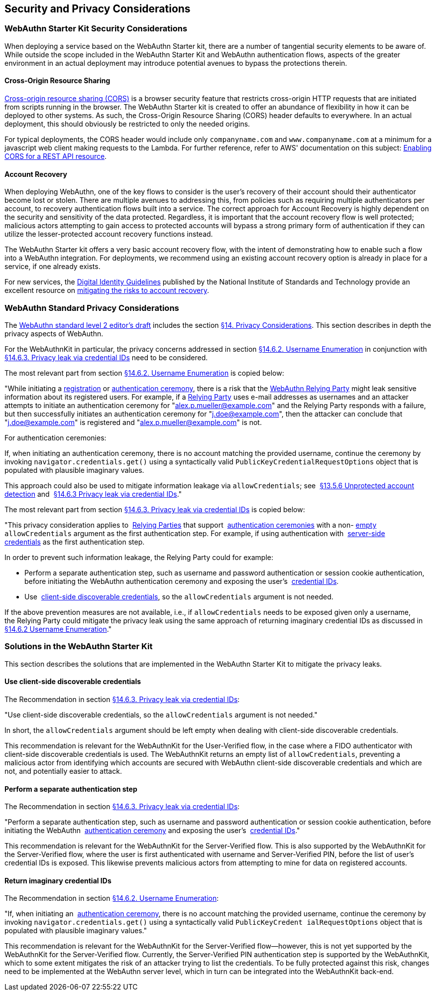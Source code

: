 == Security and Privacy Considerations


=== WebAuthn Starter Kit Security Considerations

When deploying a service based on the WebAuthn Starter kit, there are a number of tangential security elements to be aware of. While outside the scope included in the WebAuthn Starter Kit and WebAuthn authentication flows, aspects of the greater environment in an actual deployment may introduce potential avenues to bypass the protections therein.

==== Cross-Origin Resource Sharing

link:https://developer.mozilla.org/en-US/docs/Web/HTTP/CORS[Cross-origin resource sharing (CORS)] is a browser security feature that restricts cross-origin HTTP requests that are initiated from scripts running in the browser. The WebAuthn Starter kit is created to offer an abundance of flexibility in how it can be deployed to other systems. As such, the Cross-Origin Resource Sharing (CORS) header defaults to everywhere. In an actual deployment, this should obviously be restricted to only the needed origins.

For typical deployments, the CORS header would include only `companyname.com` and `www.companyname.com` at a minimum for a javascript web client making requests to the Lambda. For further reference, refer to AWS' documentation on this subject:
link:https://docs.aws.amazon.com/apigateway/latest/developerguide/how-to-cors.html[Enabling CORS for a REST API resource].

==== Account Recovery

When deploying WebAuthn, one of the key flows to consider is the user’s recovery of their account should their authenticator become lost or stolen. There are multiple avenues to addressing this, from policies such as requiring multiple authenticators per account, to recovery authentication flows built into a service. The correct approach for Account Recovery is highly dependent on the security and sensitivity of the data protected. Regardless, it is important that the account recovery flow is well protected; malicious actors attempting to gain access to protected accounts will bypass a strong primary form of authentication if they can utilize the lesser-protected account recovery functions instead.

The WebAuthn Starter kit offers a very basic account recovery flow, with the intent of demonstrating how to enable such a flow into a WebAuthn integration. For deployments, we recommend using an existing account recovery option is already in place for a service, if one already exists.

For new services, the
link:https://pages.nist.gov/800-63-3/[Digital Identity Guidelines] published by the National Institute of Standards and Technology provide an excellent resource on
link:https://pages.nist.gov/800-63-FAQ/#q-b15[mitigating the risks to account recovery].

=== WebAuthn Standard Privacy Considerations

The
link:https://w3c.github.io/webauthn/[WebAuthn standard level 2 editor's draft] includes the section
link:https://w3c.github.io/webauthn/#sctn-privacy-considerations[§14. Privacy Considerations]. This section describes in depth the privacy aspects of WebAuthn.

For the WebAuthnKit in particular, the privacy concerns addressed in section
link:https://w3c.github.io/webauthn/#sctn-username-enumeration[§14.6.2. Username Enumeration] in conjunction with
link:https://w3c.github.io/webauthn/#sctn-credential-id-privacy-leak[§14.6.3. Privacy leak via credential IDs] need to be considered.

The most relevant part from section
link:https://w3c.github.io/webauthn/#sctn-username-enumeration[§14.6.2. Username Enumeration] is copied below:


"While initiating a
link:https://w3c.github.io/webauthn/#registration-ceremony[registration] or
link:https://w3c.github.io/webauthn/#authentication-ceremony[authentication ceremony], there is a risk that the
link:https://w3c.github.io/webauthn/#webauthn-relying-party[WebAuthn Relying Party] might leak sensitive information about its registered users. For example, if a
link:https://w3c.github.io/webauthn/#relying-party[Relying Party] uses e-mail addresses as usernames and an attacker attempts to initiate an authentication ceremony for "alex.p.mueller@example.com" and the Relying Party responds with a failure, but then successfully initiates an authentication ceremony for "j.doe@example.com", then the attacker can conclude that "j.doe@example.com" is registered and "alex.p.mueller@example.com" is not.

For authentication ceremonies:

If, when initiating an authentication ceremony, there is no account matching the provided username, continue the ceremony by invoking `navigator.credentials.get()` using a syntactically valid `PublicKeyCredentialRequestOptions` object that is populated with plausible imaginary values.

This approach could also be used to mitigate information leakage via `allowCredentials`; see 
link:https://w3c.github.io/webauthn/#sctn-unprotected-account-detection[§13.5.6 Unprotected account detection] and 
link:https://w3c.github.io/webauthn/#sctn-credential-id-privacy-leak[§14.6.3 Privacy leak via credential IDs]."

The most relevant part from section
link:https://w3c.github.io/webauthn/#sctn-credential-id-privacy-leak[§14.6.3. Privacy leak via credential IDs] is copied below:

"This privacy consideration applies to 
link:https://w3c.github.io/webauthn/#relying-party[Relying Parties] that support 
link:https://w3c.github.io/webauthn/#authentication-ceremony[authentication ceremonies] with a non-
link:https://infra.spec.whatwg.org/#list-empty[empty] `allowCredentials` argument as the first authentication step. For example, if using authentication with 
link:https://w3c.github.io/webauthn/#server-side-credential[server-side credentials] as the first authentication step.

In order to prevent such information leakage, the Relying Party could for example:

 * Perform a separate authentication step, such as username and password authentication or session cookie authentication, before initiating the WebAuthn authentication ceremony and exposing the user’s 
 link:https://w3c.github.io/webauthn/#credential-id[credential IDs].

 * Use 
 link:https://w3c.github.io/webauthn/#client-side-discoverable-credential[client-side discoverable credentials], so the `allowCredentials` argument is not needed.

If the above prevention measures are not available, i.e., if `allowCredentials` needs to be exposed given only a username, the Relying Party could mitigate the privacy leak using the same approach of returning imaginary credential IDs as discussed in 
link:https://w3c.github.io/webauthn/#sctn-username-enumeration[§14.6.2 Username Enumeration]."

=== Solutions in the WebAuthn Starter Kit

This section describes the solutions that are implemented in the WebAuthn Starter Kit to mitigate the privacy leaks.

==== Use client-side discoverable credentials

The Recommendation in section
link:https://w3c.github.io/webauthn/#sctn-credential-id-privacy-leak[§14.6.3. Privacy leak via credential IDs]:

"Use client-side discoverable credentials, so the `allowCredentials` argument is not needed." 

In short, the `allowCredentials` argument should be left empty when dealing with client-side discoverable credentials.

This recommendation is relevant for the WebAuthnKit for the User-Verified flow, in the case where a FIDO authenticator with client-side discoverable credentials is used. The WebAuthnKit returns an empty list of `allowCredentials`, preventing a malicious actor from identifying which accounts are secured with WebAuthn client-side discoverable credentials and which are not, and potentially easier to attack.

==== Perform a separate authentication step

The Recommendation in section
link:https://w3c.github.io/webauthn/#sctn-credential-id-privacy-leak[§14.6.3. Privacy leak via credential IDs]:

"Perform a separate authentication step, such as username and password authentication or session cookie authentication, before initiating the WebAuthn 
link:https://w3c.github.io/webauthn/#authentication-ceremony[authentication ceremony] and exposing the user’s 
link:https://w3c.github.io/webauthn/#credential-id[credential IDs]."

This recommendation is relevant for the WebAuthnKit for the Server-Verified flow. This is also supported by the WebAuthnKit for the Server-Verified flow, where the user is first authenticated with username and Server-Verified PIN, before the list of user’s credential IDs is exposed. This likewise prevents malicious actors from attempting to mine for data on registered accounts.

==== Return imaginary credential IDs

The Recommendation in section
link:https://w3c.github.io/webauthn/#sctn-username-enumeration[§14.6.2. Username Enumeration]:

"If, when initiating an 
link:https://w3c.github.io/webauthn/#authentication-ceremony[authentication ceremony], there is no account matching the provided username, continue the ceremony by invoking `navigator.credentials.get()` using a syntactically valid `PublicKeyCredent ialRequestOptions` object that is populated with plausible imaginary values."

This recommendation is relevant for the WebAuthnKit for the Server-Verified flow--however, this is not yet supported by the WebAuthnKit for the Server-Verified flow. Currently, the Server-Verified PIN authentication step is supported by the WebAuthnKit, which to some extent mitigates the risk of an attacker trying to list the credentials. To be fully protected against this risk, changes need to be implemented at the WebAuthn server level, which in turn can be integrated into the WebAuthnKit back-end.
